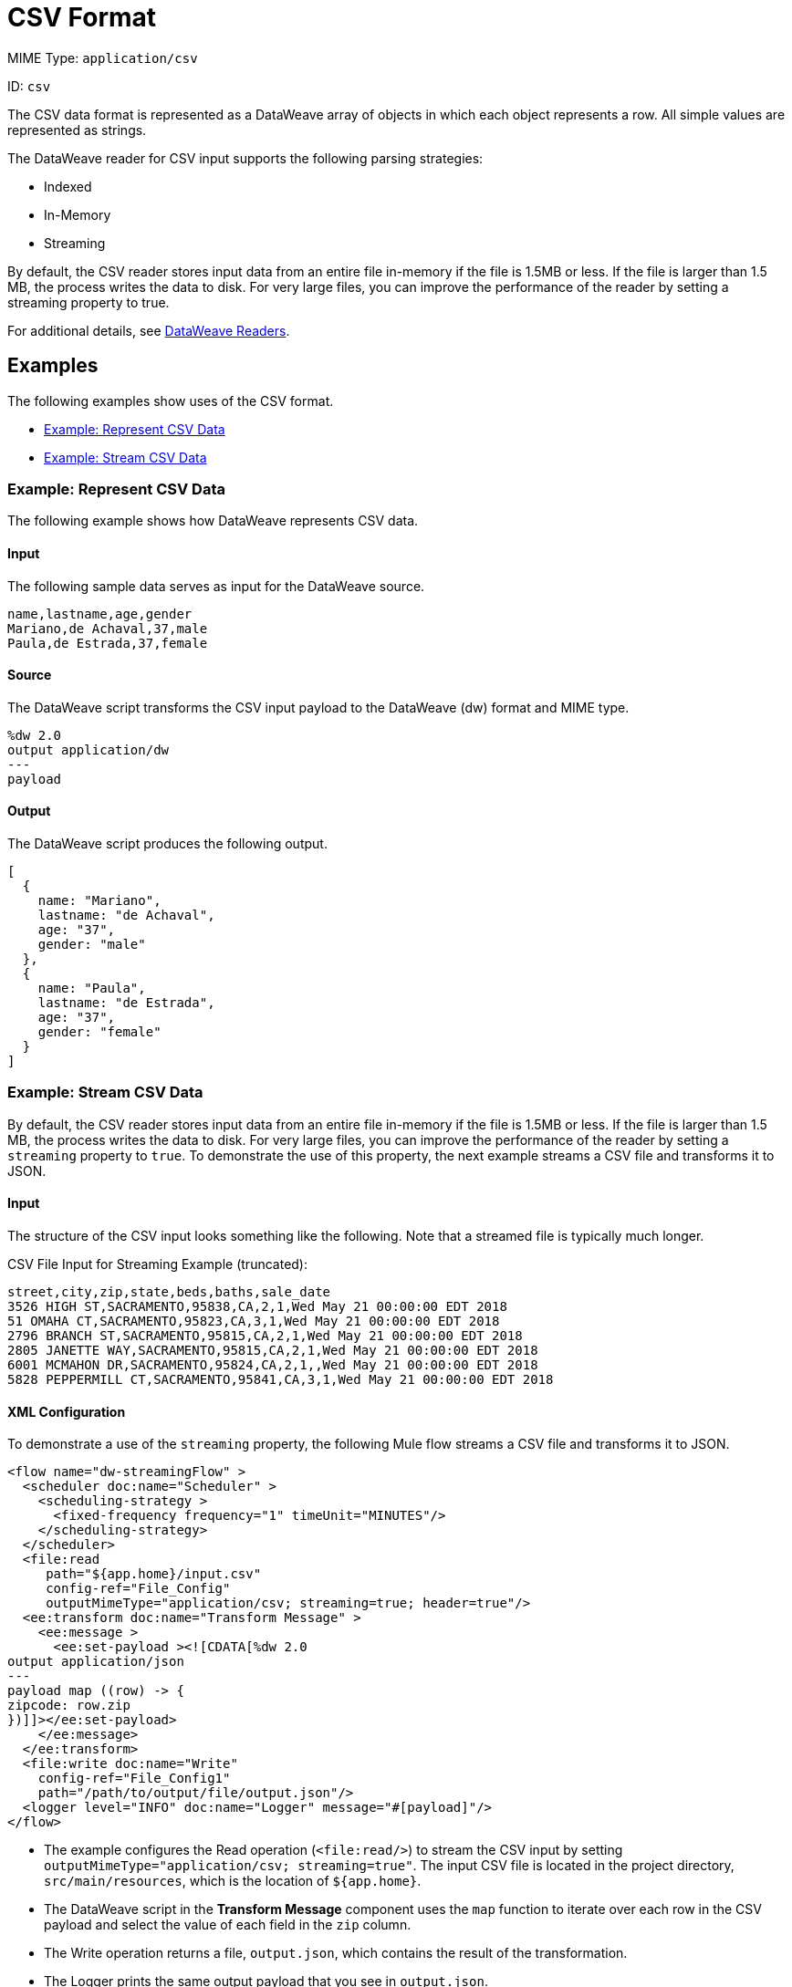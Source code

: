 = CSV Format
:page-aliases: 4.3@mule-runtime::dataweave-formats-csv.adoc

MIME Type: `application/csv`

ID: `csv`

The CSV data format is represented as a DataWeave array of objects in which each object represents a row. All simple values are represented as strings.

The DataWeave reader for CSV input supports the following parsing strategies:

* Indexed
* In-Memory
* Streaming

By default, the CSV reader stores input data from an entire file in-memory if the file is 1.5MB or less. If the file is larger than 1.5 MB, the process writes the data to disk. For very large files, you can improve the performance of the reader by setting a streaming property to true.

For additional details, see xref:dataweave-formats.adoc#dw_readers_writers[DataWeave Readers].

== Examples

The following examples show uses of the CSV format.

* <<example1>>
* <<example2>>

[[example1]]
=== Example: Represent CSV Data

The following example shows how DataWeave represents CSV data.

==== Input

The following sample data serves as input for the DataWeave source.

[source,csv,linenums]
----
name,lastname,age,gender
Mariano,de Achaval,37,male
Paula,de Estrada,37,female
----

==== Source

The DataWeave script transforms the CSV input payload to the DataWeave (dw) format and MIME type.

[source,dataweave,linenums]
----
%dw 2.0
output application/dw
---
payload
----

==== Output

The DataWeave script produces the following output.

[source,dataweave,linenums]
----
[
  {
    name: "Mariano",
    lastname: "de Achaval",
    age: "37",
    gender: "male"
  },
  {
    name: "Paula",
    lastname: "de Estrada",
    age: "37",
    gender: "female"
  }
]
----

[[example2]]
=== Example: Stream CSV Data

By default, the CSV reader stores input data from an entire file in-memory
if the file is 1.5MB or less. If the file is larger than 1.5 MB, the process
writes the data to disk. For very large files, you can improve the performance
of the reader by setting a `streaming` property to `true`. To demonstrate the use of this property, the next example streams a CSV file and transforms it to JSON.

==== Input

The structure of the CSV input looks something like the following. Note that a streamed file is typically much longer.

.CSV File Input for Streaming Example (truncated):
[source,csv,linenums]
----
street,city,zip,state,beds,baths,sale_date
3526 HIGH ST,SACRAMENTO,95838,CA,2,1,Wed May 21 00:00:00 EDT 2018
51 OMAHA CT,SACRAMENTO,95823,CA,3,1,Wed May 21 00:00:00 EDT 2018
2796 BRANCH ST,SACRAMENTO,95815,CA,2,1,Wed May 21 00:00:00 EDT 2018
2805 JANETTE WAY,SACRAMENTO,95815,CA,2,1,Wed May 21 00:00:00 EDT 2018
6001 MCMAHON DR,SACRAMENTO,95824,CA,2,1,,Wed May 21 00:00:00 EDT 2018
5828 PEPPERMILL CT,SACRAMENTO,95841,CA,3,1,Wed May 21 00:00:00 EDT 2018
----

==== XML Configuration

To demonstrate a use of the `streaming` property, the following Mule flow streams a CSV file and transforms it to JSON.

[source,xml,linenums]
----
<flow name="dw-streamingFlow" >
  <scheduler doc:name="Scheduler" >
    <scheduling-strategy >
      <fixed-frequency frequency="1" timeUnit="MINUTES"/>
    </scheduling-strategy>
  </scheduler>
  <file:read
     path="${app.home}/input.csv"
     config-ref="File_Config"
     outputMimeType="application/csv; streaming=true; header=true"/>
  <ee:transform doc:name="Transform Message" >
    <ee:message >
      <ee:set-payload ><![CDATA[%dw 2.0
output application/json
---
payload map ((row) -> {
zipcode: row.zip
})]]></ee:set-payload>
    </ee:message>
  </ee:transform>
  <file:write doc:name="Write"
    config-ref="File_Config1"
    path="/path/to/output/file/output.json"/>
  <logger level="INFO" doc:name="Logger" message="#[payload]"/>
</flow>
----

* The example configures the Read operation (`<file:read/>`) to stream the CSV input by setting `outputMimeType="application/csv; streaming=true"`. The input CSV file is located in the project directory, `src/main/resources`, which is the location of `${app.home}`.
* The DataWeave script in the *Transform Message* component uses the `map`
function to iterate over each row in the CSV payload and select the value
of each field in the `zip` column.
* The Write operation returns a file, `output.json`, which contains the result
of the transformation.
* The Logger prints the same output payload that you see in `output.json`.

==== Output

The CSV streaming example produces the following output.

[source,json,linenums]
----
[
  {
    "zipcode": "95838"
  },
  {
    "zipcode": "95823"
  },
  {
    "zipcode": "95815"
  },
  {
    "zipcode": "95815"
  },
  {
    "zipcode": "95824"
  },
  {
    "zipcode": "95841"
  }
]
----


// CONFIG PROPS ///////////////////////////////////////////////////////

[[properties]]
== Configuration Properties

DataWeave supports the following configuration properties for CSV.

=== Reader Properties

The CSV format accepts properties that provide instructions for reading input data.

[cols="1,1,1,3a", options="header"]
|===
| Parameter | Type | Default | Description
| `bodyStartLineNumber` | `Number` | `0` | The line number on which the body starts.
| `escape` | `String` | `\` | Character used to escape invalid characters, such as separators or quotes within field values.
| `header` | `Boolean` |`true` | Indicates whether a CSV header is present.
 Valid values are `true` or `false`.

* If `header=true`, you can access the fields within the input
 by name, for example, `payload.userName`.
* If `header=false`, you must access the fields by index, referencing
 the entry first and the field next, for example, `payload[107][2]`.
| `headerLineNumber` | `Number` | `0` | The line number on which the CSV header is located.
| `ignoreEmptyLine`| `Boolean` | `true` | Ignores any empty line.
Valid values are `true` or `false`.
| `quote` | `String` | `"` | Character to use for quotes.
| `separator` | `String` | `,` | Character that separates one field from another field.
| `streaming` | `Boolean` | `false` | Property for streaming CSV input. Use only if entries are accessed sequentially. Valid values are `true` or `false`.
See the <<example2, streaming example>>, and see xref:dataweave-formats.adoc#dw_readers_writers[DataWeave Readers].
|===

[[writer_properties]]
=== Writer Properties

The CSV format accepts properties that provide instructions for writing output data.

[cols="1,1,1,3a", options="header"]
|===
| Parameter | Type | Default | Description
| `bodyStartLineNumber` | `Number` | `0` | Line number on which the body starts.
| `bufferSize` | `Number` | `8192` | Size of the writer buffer.
| `deferred` | `Boolean` | `false` | When set to `true`, DataWeave generates the output as a data stream, and the script's execution is deferred until it is consumed.
  Valid values are `true` or `false`.
| `encoding` | `String` | `null` | Encoding for the writer to use, such as `UTF-8`.
| `escape` | `String` | `\` | Character to use for escaping an invalid character,
such as occurrences of the separator or quotes within field values.
| `header` | `Boolean` | `true` | Indicates whether to write a CSV header. Valid values are `true` or `false`.
| `headerLineNumber` | `Number` | `0` | Identifies the line number on which the header is located.
| `ignoreEmptyLine` | `Boolean` | `true` | Ignores any empty line.
Valid values are `true` or `false`.
| `lineSeparator` | `String` | New Line | Line separator to use when writing the CSV, for example, `\r\n`.
| `quote` | `String` | `"` | The character to be used for quotes.
| `quoteHeader` | `Boolean` | `false` | Indicates whether to quote header values.
Valid values are `true` or `false`.
| `quoteValues` | `Boolean` | `false` | Indicates whether to quote every value
(even if the value contains special characters). Valid values are `true` or `false`.
| `separator` | `String` | `,` | Character that separates one field from another field.
|===

[[mime_types]]
== Supported MIME Types

The CSV format supports the following MIME types.

[cols="1", options="header"]
|===
| MIME Type
|`*/csv`
|===
